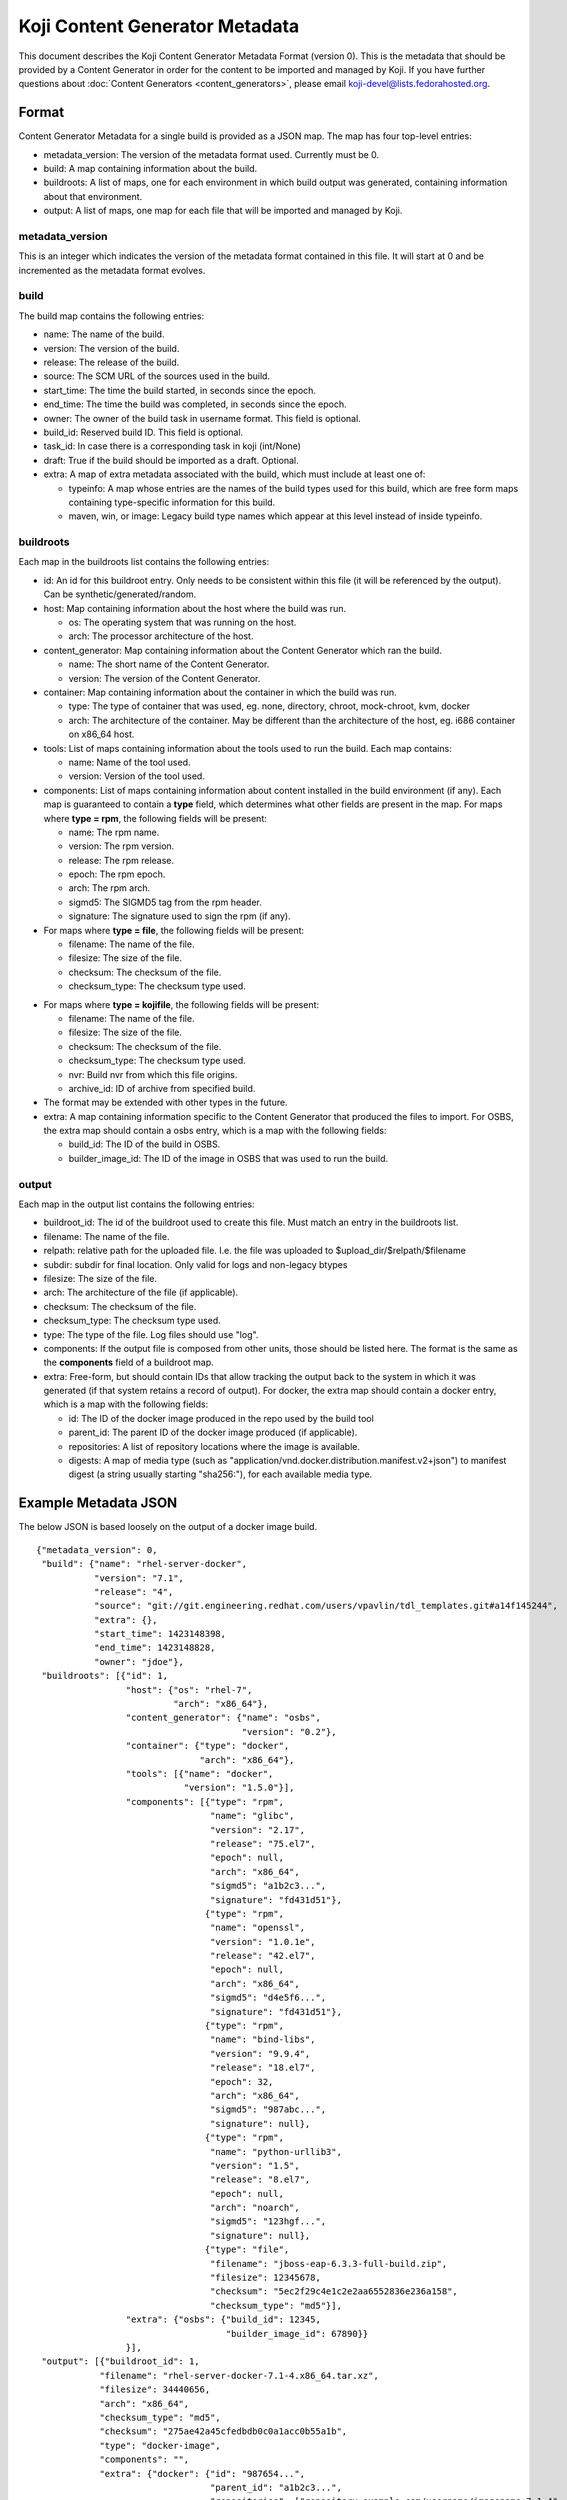 ===============================
Koji Content Generator Metadata
===============================

This document describes the Koji Content Generator Metadata
Format (version 0). This is the metadata that should be provided by a
Content Generator in order for the content to be imported and managed by
Koji. If you have further questions about :doc:`Content
Generators <content_generators>`, please email
koji-devel@lists.fedorahosted.org.

Format
======

Content Generator Metadata for a single build is provided as a JSON map.
The map has four top-level entries:

-  metadata\_version: The version of the metadata format used. Currently
   must be 0.
-  build: A map containing information about the build.
-  buildroots: A list of maps, one for each environment in which build
   output was generated, containing information about that environment.
-  output: A list of maps, one map for each file that will be imported
   and managed by Koji.

metadata\_version
-----------------

This is an integer which indicates the version of the metadata format
contained in this file. It will start at 0 and be incremented as the
metadata format evolves.

build
-----

The build map contains the following entries:

-  name: The name of the build.
-  version: The version of the build.
-  release: The release of the build.
-  source: The SCM URL of the sources used in the build.
-  start\_time: The time the build started, in seconds since the epoch.
-  end\_time: The time the build was completed, in seconds since the
   epoch.
-  owner: The owner of the build task in username format. This field
   is optional.
-  build_id: Reserved build ID. This field is optional.
-  task_id: In case there is a corresponding task in koji (int/None)
-  draft: True if the build should be imported as a draft. Optional.
-  extra: A map of extra metadata associated with the build, which
   must include at least one of:

   - typeinfo: A map whose entries are the names of the build types used for
     this build, which are free form maps containing type-specific information
     for this build.
   - maven, win, or image: Legacy build type names which appear at this level
     instead of inside typeinfo.

buildroots
----------

Each map in the buildroots list contains the following entries:

-  id: An id for this buildroot entry. Only needs to be consistent
   within this file (it will be referenced by the output). Can be
   synthetic/generated/random.
-  host: Map containing information about the host where the build was
   run.

   -  os: The operating system that was running on the host.
   -  arch: The processor architecture of the host.

-  content\_generator: Map containing information about the Content
   Generator which ran the build.

   -  name: The short name of the Content Generator.
   -  version: The version of the Content Generator.

-  container: Map containing information about the container in which
   the build was run.

   -  type: The type of container that was used, eg. none, directory,
      chroot, mock-chroot, kvm, docker
   -  arch: The architecture of the container. May be different than the
      architecture of the host, eg. i686 container on x86\_64 host.

-  tools: List of maps containing information about the tools used to
   run the build. Each map contains:

   -  name: Name of the tool used.
   -  version: Version of the tool used.

-  components: List of maps containing information about content
   installed in the build environment (if any). Each map is guaranteed
   to contain a **type** field, which determines what other fields are
   present in the map. For maps where **type = rpm**, the following
   fields will be present:

   -  name: The rpm name.
   -  version: The rpm version.
   -  release: The rpm release.
   -  epoch: The rpm epoch.
   -  arch: The rpm arch.
   -  sigmd5: The SIGMD5 tag from the rpm header.
   -  signature: The signature used to sign the rpm (if any).

-  For maps where **type = file**, the following fields will be present:

   -  filename: The name of the file.
   -  filesize: The size of the file.
   -  checksum: The checksum of the file.
   -  checksum\_type: The checksum type used.

.. _metadata-kojifile:

-  For maps where **type = kojifile**, the following fields will be present:

   -  filename: The name of the file.
   -  filesize: The size of the file.
   -  checksum: The checksum of the file.
   -  checksum\_type: The checksum type used.
   -  nvr: Build nvr from which this file origins.
   -  archive\_id: ID of archive from specified build.

-  The format may be extended with other types in the future.
-  extra: A map containing information specific to the Content Generator
   that produced the files to import. For OSBS, the extra map should
   contain a osbs entry, which is a map with the following fields:

   -  build\_id: The ID of the build in OSBS.
   -  builder\_image\_id: The ID of the image in OSBS that was used to
      run the build.

output
------

Each map in the output list contains the following entries:

-  buildroot\_id: The id of the buildroot used to create this file. Must
   match an entry in the buildroots list.
-  filename: The name of the file.
-  relpath: relative path for the uploaded file. I.e. the file was uploaded to
   $upload_dir/$relpath/$filename
-  subdir: subdir for final location. Only valid for logs and non-legacy btypes
-  filesize: The size of the file.
-  arch: The architecture of the file (if applicable).
-  checksum: The checksum of the file.
-  checksum\_type: The checksum type used.
-  type: The type of the file. Log files should use "log".
-  components: If the output file is composed from other units, those
   should be listed here. The format is the same as the **components**
   field of a buildroot map.
-  extra: Free-form, but should contain IDs that allow tracking the
   output back to the system in which it was generated (if that system
   retains a record of output). For docker, the extra map should contain
   a docker entry, which is a map with the following fields:

   -  id: The ID of the docker image produced in the repo used by the
      build tool
   -  parent\_id: The parent ID of the docker image produced (if
      applicable).
   -  repositories: A list of repository locations where the image is
      available.
   -  digests: A map of media type (such as
      "application/vnd.docker.distribution.manifest.v2+json") to
      manifest digest (a string usually starting "sha256:"), for each
      available media type.

Example Metadata JSON
=====================

The below JSON is based loosely on the output of a docker image build.

::

    {"metadata_version": 0,
     "build": {"name": "rhel-server-docker",
               "version": "7.1",
               "release": "4",
               "source": "git://git.engineering.redhat.com/users/vpavlin/tdl_templates.git#a14f145244",
               "extra": {},
               "start_time": 1423148398,
               "end_time": 1423148828,
               "owner": "jdoe"},
     "buildroots": [{"id": 1,
                     "host": {"os": "rhel-7",
                              "arch": "x86_64"},
                     "content_generator": {"name": "osbs",
                                           "version": "0.2"},
                     "container": {"type": "docker",
                                   "arch": "x86_64"},
                     "tools": [{"name": "docker",
                                "version": "1.5.0"}],
                     "components": [{"type": "rpm",
                                     "name": "glibc",
                                     "version": "2.17",
                                     "release": "75.el7",
                                     "epoch": null,
                                     "arch": "x86_64",
                                     "sigmd5": "a1b2c3...",
                                     "signature": "fd431d51"},
                                    {"type": "rpm",
                                     "name": "openssl",
                                     "version": "1.0.1e",
                                     "release": "42.el7",
                                     "epoch": null,
                                     "arch": "x86_64",
                                     "sigmd5": "d4e5f6...",
                                     "signature": "fd431d51"},
                                    {"type": "rpm",
                                     "name": "bind-libs",
                                     "version": "9.9.4",
                                     "release": "18.el7",
                                     "epoch": 32,
                                     "arch": "x86_64",
                                     "sigmd5": "987abc...",
                                     "signature": null},
                                    {"type": "rpm",
                                     "name": "python-urllib3",
                                     "version": "1.5",
                                     "release": "8.el7",
                                     "epoch": null,
                                     "arch": "noarch",
                                     "sigmd5": "123hgf...",
                                     "signature": null},
                                    {"type": "file",
                                     "filename": "jboss-eap-6.3.3-full-build.zip",
                                     "filesize": 12345678,
                                     "checksum": "5ec2f29c4e1c2e2aa6552836e236a158",
                                     "checksum_type": "md5"}],
                     "extra": {"osbs": {"build_id": 12345,
                                        "builder_image_id": 67890}}
                     }],
     "output": [{"buildroot_id": 1,
                "filename": "rhel-server-docker-7.1-4.x86_64.tar.xz",
                "filesize": 34440656,
                "arch": "x86_64",
                "checksum_type": "md5",
                "checksum": "275ae42a45cfedbdb0c0a1acc0b55a1b",
                "type": "docker-image",
                "components": "",
                "extra": {"docker": {"id": "987654...",
                                     "parent_id": "a1b2c3...",
                                     "repositories": ["repository.example.com/username/imagename:7.1-4",
                                                      "repository.example.com/username/imagename@sha256:100000...",
                                                      "repository.example.com/username/imagename@sha256:200000..."],
                                     "digests": {"application/vnd.docker.distribution.manifest.v1+json": "sha256:100000...",
                                                 "application/vnd.docker.distribution.manifest.v2+json": "sha256:200000..."}
                                     }}},
               {"buildroot_id": 1,
                "filename": "checkout.log",
                "filesize": 85724,
                "arch": "noarch",
                "checksum_type": "md5",
                "checksum": "a1b2c3...",
                "type": "log"},
               {"buildroot_id": 1,
                "filename": "os-indirection.log",
                "filesize": 27189,
                "arch": "noarch",
                "checksum_type": "md5",
                "checksum": "d4f5g6...",
                "type": "log"}
               ]
    }
